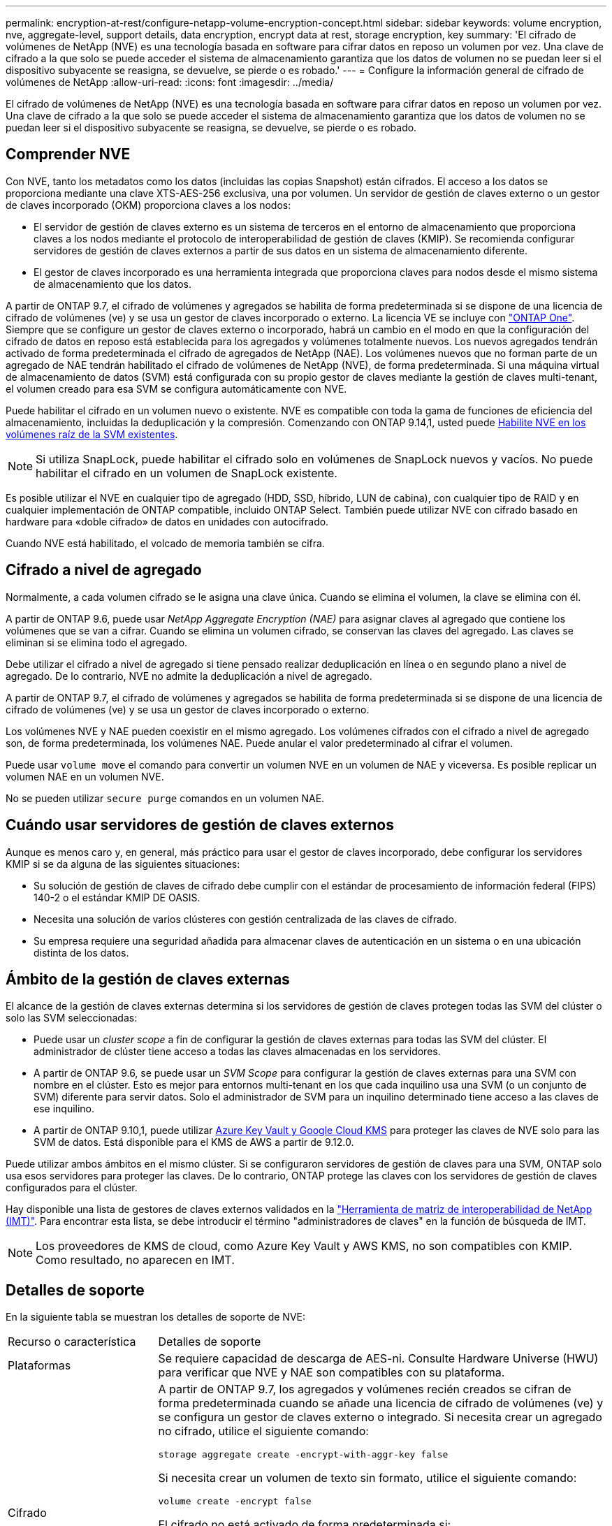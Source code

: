 ---
permalink: encryption-at-rest/configure-netapp-volume-encryption-concept.html 
sidebar: sidebar 
keywords: volume encryption, nve, aggregate-level, support details, data encryption, encrypt data at rest, storage encryption, key 
summary: 'El cifrado de volúmenes de NetApp (NVE) es una tecnología basada en software para cifrar datos en reposo un volumen por vez. Una clave de cifrado a la que solo se puede acceder el sistema de almacenamiento garantiza que los datos de volumen no se puedan leer si el dispositivo subyacente se reasigna, se devuelve, se pierde o es robado.' 
---
= Configure la información general de cifrado de volúmenes de NetApp
:allow-uri-read: 
:icons: font
:imagesdir: ../media/


[role="lead"]
El cifrado de volúmenes de NetApp (NVE) es una tecnología basada en software para cifrar datos en reposo un volumen por vez. Una clave de cifrado a la que solo se puede acceder el sistema de almacenamiento garantiza que los datos de volumen no se puedan leer si el dispositivo subyacente se reasigna, se devuelve, se pierde o es robado.



== Comprender NVE

Con NVE, tanto los metadatos como los datos (incluidas las copias Snapshot) están cifrados. El acceso a los datos se proporciona mediante una clave XTS-AES-256 exclusiva, una por volumen. Un servidor de gestión de claves externo o un gestor de claves incorporado (OKM) proporciona claves a los nodos:

* El servidor de gestión de claves externo es un sistema de terceros en el entorno de almacenamiento que proporciona claves a los nodos mediante el protocolo de interoperabilidad de gestión de claves (KMIP). Se recomienda configurar servidores de gestión de claves externos a partir de sus datos en un sistema de almacenamiento diferente.
* El gestor de claves incorporado es una herramienta integrada que proporciona claves para nodos desde el mismo sistema de almacenamiento que los datos.


A partir de ONTAP 9.7, el cifrado de volúmenes y agregados se habilita de forma predeterminada si se dispone de una licencia de cifrado de volúmenes (ve) y se usa un gestor de claves incorporado o externo. La licencia VE se incluye con link:../system-admin/manage-licenses-concept.html#licenses-included-with-ontap-one["ONTAP One"]. Siempre que se configure un gestor de claves externo o incorporado, habrá un cambio en el modo en que la configuración del cifrado de datos en reposo está establecida para los agregados y volúmenes totalmente nuevos. Los nuevos agregados tendrán activado de forma predeterminada el cifrado de agregados de NetApp (NAE). Los volúmenes nuevos que no forman parte de un agregado de NAE tendrán habilitado el cifrado de volúmenes de NetApp (NVE), de forma predeterminada. Si una máquina virtual de almacenamiento de datos (SVM) está configurada con su propio gestor de claves mediante la gestión de claves multi-tenant, el volumen creado para esa SVM se configura automáticamente con NVE.

Puede habilitar el cifrado en un volumen nuevo o existente. NVE es compatible con toda la gama de funciones de eficiencia del almacenamiento, incluidas la deduplicación y la compresión. Comenzando con ONTAP 9.14,1, usted puede xref:configure-nve-svm-root-task.html[Habilite NVE en los volúmenes raíz de la SVM existentes].


NOTE: Si utiliza SnapLock, puede habilitar el cifrado solo en volúmenes de SnapLock nuevos y vacíos. No puede habilitar el cifrado en un volumen de SnapLock existente.

Es posible utilizar el NVE en cualquier tipo de agregado (HDD, SSD, híbrido, LUN de cabina), con cualquier tipo de RAID y en cualquier implementación de ONTAP compatible, incluido ONTAP Select. También puede utilizar NVE con cifrado basado en hardware para «doble cifrado» de datos en unidades con autocifrado.

Cuando NVE está habilitado, el volcado de memoria también se cifra.



== Cifrado a nivel de agregado

Normalmente, a cada volumen cifrado se le asigna una clave única. Cuando se elimina el volumen, la clave se elimina con él.

A partir de ONTAP 9.6, puede usar _NetApp Aggregate Encryption (NAE)_ para asignar claves al agregado que contiene los volúmenes que se van a cifrar. Cuando se elimina un volumen cifrado, se conservan las claves del agregado. Las claves se eliminan si se elimina todo el agregado.

Debe utilizar el cifrado a nivel de agregado si tiene pensado realizar deduplicación en línea o en segundo plano a nivel de agregado. De lo contrario, NVE no admite la deduplicación a nivel de agregado.

A partir de ONTAP 9.7, el cifrado de volúmenes y agregados se habilita de forma predeterminada si se dispone de una licencia de cifrado de volúmenes (ve) y se usa un gestor de claves incorporado o externo.

Los volúmenes NVE y NAE pueden coexistir en el mismo agregado. Los volúmenes cifrados con el cifrado a nivel de agregado son, de forma predeterminada, los volúmenes NAE. Puede anular el valor predeterminado al cifrar el volumen.

Puede usar `volume move` el comando para convertir un volumen NVE en un volumen de NAE y viceversa. Es posible replicar un volumen NAE en un volumen NVE.

No se pueden utilizar `secure purge` comandos en un volumen NAE.



== Cuándo usar servidores de gestión de claves externos

Aunque es menos caro y, en general, más práctico para usar el gestor de claves incorporado, debe configurar los servidores KMIP si se da alguna de las siguientes situaciones:

* Su solución de gestión de claves de cifrado debe cumplir con el estándar de procesamiento de información federal (FIPS) 140-2 o el estándar KMIP DE OASIS.
* Necesita una solución de varios clústeres con gestión centralizada de las claves de cifrado.
* Su empresa requiere una seguridad añadida para almacenar claves de autenticación en un sistema o en una ubicación distinta de los datos.




== Ámbito de la gestión de claves externas

El alcance de la gestión de claves externas determina si los servidores de gestión de claves protegen todas las SVM del clúster o solo las SVM seleccionadas:

* Puede usar un _cluster scope_ a fin de configurar la gestión de claves externas para todas las SVM del clúster. El administrador de clúster tiene acceso a todas las claves almacenadas en los servidores.
* A partir de ONTAP 9.6, se puede usar un _SVM Scope_ para configurar la gestión de claves externas para una SVM con nombre en el clúster. Esto es mejor para entornos multi-tenant en los que cada inquilino usa una SVM (o un conjunto de SVM) diferente para servir datos. Solo el administrador de SVM para un inquilino determinado tiene acceso a las claves de ese inquilino.
* A partir de ONTAP 9.10,1, puede utilizar xref:manage-keys-azure-google-task.html[Azure Key Vault y Google Cloud KMS] para proteger las claves de NVE solo para las SVM de datos. Está disponible para el KMS de AWS a partir de 9.12.0.


Puede utilizar ambos ámbitos en el mismo clúster. Si se configuraron servidores de gestión de claves para una SVM, ONTAP solo usa esos servidores para proteger las claves. De lo contrario, ONTAP protege las claves con los servidores de gestión de claves configurados para el clúster.

Hay disponible una lista de gestores de claves externos validados en la link:http://mysupport.netapp.com/matrix/["Herramienta de matriz de interoperabilidad de NetApp (IMT)"^]. Para encontrar esta lista, se debe introducir el término "administradores de claves" en la función de búsqueda de IMT.


NOTE: Los proveedores de KMS de cloud, como Azure Key Vault y AWS KMS, no son compatibles con KMIP. Como resultado, no aparecen en IMT.



== Detalles de soporte

En la siguiente tabla se muestran los detalles de soporte de NVE:

[cols="25,75"]
|===


| Recurso o característica | Detalles de soporte 


 a| 
Plataformas
 a| 
Se requiere capacidad de descarga de AES-ni. Consulte Hardware Universe (HWU) para verificar que NVE y NAE son compatibles con su plataforma.



 a| 
Cifrado
 a| 
A partir de ONTAP 9.7, los agregados y volúmenes recién creados se cifran de forma predeterminada cuando se añade una licencia de cifrado de volúmenes (ve) y se configura un gestor de claves externo o integrado. Si necesita crear un agregado no cifrado, utilice el siguiente comando:

`storage aggregate create -encrypt-with-aggr-key false`

Si necesita crear un volumen de texto sin formato, utilice el siguiente comando:

`volume create -encrypt false`

El cifrado no está activado de forma predeterminada si:

* LA licencia VE no está instalada.
* El gestor de claves no está configurado.
* La plataforma o el software no admiten el cifrado.
* El cifrado de hardware está activado.




 a| 
ONTAP
 a| 
Todas las implementaciones de ONTAP. La compatibilidad con ONTAP Cloud está disponible en ONTAP 9.5 y versiones posteriores.



 a| 
Dispositivos
 a| 
HDD, SSD, híbrido, LUN de cabina.



 a| 
RAID
 a| 
RAID0, RAID4, RAID-DP, RAID-TEC.



 a| 
Volúmenes
 a| 
Volúmenes de datos y volúmenes raíz de SVM existentes. No se pueden cifrar datos en volúmenes de metadatos de MetroCluster. En versiones de ONTAP anteriores a 9.14.1, no se pueden cifrar datos en el volumen raíz de la SVM con NVE. A partir de ONTAP 9.14,1, ONTAP admite xref:configure-nve-svm-root-task.html[NVE en volúmenes raíz de SVM].



 a| 
Cifrado a nivel de agregado
 a| 
A partir de ONTAP 9.6, NVE admite el cifrado a nivel de agregado (NAE):

* Debe utilizar el cifrado a nivel de agregado si tiene pensado realizar deduplicación en línea o en segundo plano a nivel de agregado.
* No se puede volver a introducir la clave de un volumen de cifrado en el nivel de un agregado.
* La opción de purga segura no es compatible con los volúmenes de cifrado a nivel de agregado.
* Además de los volúmenes de datos, NAE admite el cifrado de volúmenes raíz de SVM y el volumen de metadatos de MetroCluster. NAE no admite el cifrado del volumen raíz.




 a| 
Alcance de SVM
 a| 
A partir de ONTAP 9.6, NVE admite el ámbito de SVM solo para la gestión de claves externas, no para el gestor de claves incorporado. MetroCluster es compatible a partir de ONTAP 9.8.



 a| 
Eficiencia del almacenamiento
 a| 
Deduplicación, compresión, compactación, FlexClone.

Los clones utilizan la misma clave que el elemento principal, incluso después de dividir el clon del elemento principal. Debe realizar un `volume move` clon en una división, después del cual el clon dividido tendrá una clave diferente.



 a| 
Replicación
 a| 
* Para la replicación de volúmenes, los volúmenes de origen y destino pueden tener diferentes configuraciones de cifrado. El cifrado se puede configurar para el origen y sin configurar para el destino, y viceversa. El cifrado configurado en el origen no se replicará en el destino. El cifrado debe configurarse manualmente en el origen y el destino. Consulte xref:cluster-version-support-nve-task.html[Configurar NVE]y.xref:encrypt-volumes-concept.html[Cifre datos de volúmenes con NVE]
* Para la replicación de SVM, el volumen de destino se cifra automáticamente, a menos que el destino no contenga un nodo compatible con el cifrado de volúmenes, en cuyo caso la replicación se realice correctamente, pero el volumen de destino no está cifrado.
* Para las configuraciones de MetroCluster, cada clúster extrae claves de gestión de claves externas de sus servidores de claves configurados. El servicio de replicación de configuración replica las claves de OKM al sitio del partner.




 a| 
Cumplimiento de normativas
 a| 
SnapLock es compatible con los modos Cumplimiento y Empresa, únicamente para volúmenes nuevos. No puede habilitar el cifrado en un volumen de SnapLock existente.



 a| 
Volúmenes de FlexGroup
 a| 
Se admiten volúmenes FlexGroup . Los agregados de destino deben tener el mismo tipo que los agregados de origen, ya sea a nivel de volumen o de agregado. A partir de ONTAP 9.5, se admite la reclave sin movimiento de volúmenes FlexGroup.



 a| 
Transición de 7-Mode
 a| 
A partir de 7-Mode Transition Tool 3.3, puede utilizar la CLI de 7-Mode Transition Tool para realizar una transición basada en copias a los volúmenes de destino habilitados para NVE en el sistema en clúster.

|===
.Información relacionada
link:https://kb.netapp.com/Advice_and_Troubleshooting/Data_Storage_Software/ONTAP_OS/FAQ%3A_NetApp_Volume_Encryption_and_NetApp_Aggregate_Encryption["Preguntas más frecuentes: Cifrado de volúmenes de NetApp y cifrado de agregados de NetApp"^]
